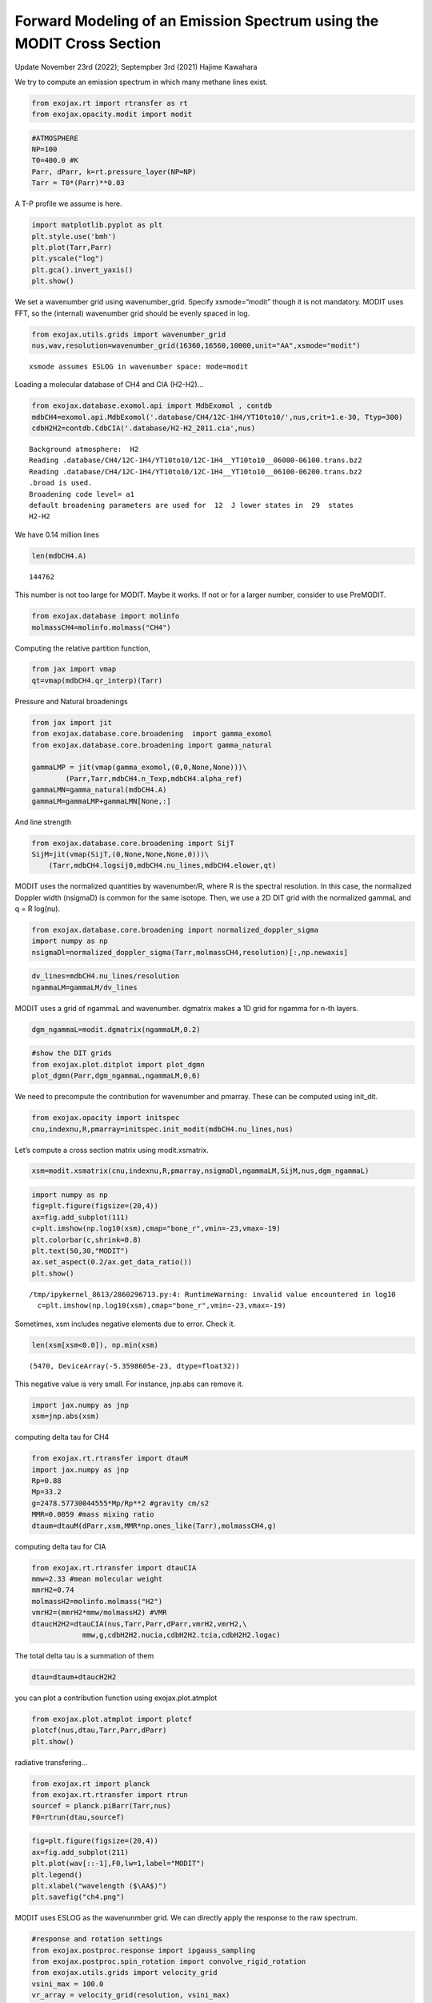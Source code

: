 Forward Modeling of an Emission Spectrum using the MODIT Cross Section
======================================================================

Update November 23rd (2022); Septempber 3rd (2021) Hajime Kawahara

We try to compute an emission spectrum in which many methane lines
exist.

.. code:: ipython3

    from exojax.rt import rtransfer as rt
    from exojax.opacity.modit import modit

.. code:: ipython3

    #ATMOSPHERE                                                                     
    NP=100
    T0=400.0 #K
    Parr, dParr, k=rt.pressure_layer(NP=NP)
    Tarr = T0*(Parr)**0.03

A T-P profile we assume is here.

.. code:: ipython3

    import matplotlib.pyplot as plt
    plt.style.use('bmh')
    plt.plot(Tarr,Parr)
    plt.yscale("log")
    plt.gca().invert_yaxis()
    plt.show()



.. image:: Forward_modeling_using_the_MODIT_Cross_Section_for_methane_files/Forward_modeling_using_the_MODIT_Cross_Section_for_methane_5_0.png


We set a wavenumber grid using wavenumber_grid. Specify xsmode=“modit”
though it is not mandatory. MODIT uses FFT, so the (internal) wavenumber
grid should be evenly spaced in log.

.. code:: ipython3

    from exojax.utils.grids import wavenumber_grid
    nus,wav,resolution=wavenumber_grid(16360,16560,10000,unit="AA",xsmode="modit")


.. parsed-literal::

    xsmode assumes ESLOG in wavenumber space: mode=modit


Loading a molecular database of CH4 and CIA (H2-H2)…

.. code:: ipython3

    from exojax.database.exomol.api import MdbExomol , contdb
    mdbCH4=exomol.api.MdbExomol('.database/CH4/12C-1H4/YT10to10/',nus,crit=1.e-30, Ttyp=300)
    cdbH2H2=contdb.CdbCIA('.database/H2-H2_2011.cia',nus)


.. parsed-literal::

    Background atmosphere:  H2
    Reading .database/CH4/12C-1H4/YT10to10/12C-1H4__YT10to10__06000-06100.trans.bz2
    Reading .database/CH4/12C-1H4/YT10to10/12C-1H4__YT10to10__06100-06200.trans.bz2
    .broad is used.
    Broadening code level= a1
    default broadening parameters are used for  12  J lower states in  29  states
    H2-H2


We have 0.14 million lines

.. code:: ipython3

    len(mdbCH4.A)




.. parsed-literal::

    144762



This number is not too large for MODIT. Maybe it works. If not or for a
larger number, consider to use PreMODIT.

.. code:: ipython3

    from exojax.database import molinfo 
    molmassCH4=molinfo.molmass("CH4")

Computing the relative partition function,

.. code:: ipython3

    from jax import vmap
    qt=vmap(mdbCH4.qr_interp)(Tarr)

Pressure and Natural broadenings

.. code:: ipython3

    from jax import jit
    from exojax.database.core.broadening  import gamma_exomol
    from exojax.database.core.broadening import gamma_natural
    
    gammaLMP = jit(vmap(gamma_exomol,(0,0,None,None)))\
            (Parr,Tarr,mdbCH4.n_Texp,mdbCH4.alpha_ref)
    gammaLMN=gamma_natural(mdbCH4.A)
    gammaLM=gammaLMP+gammaLMN[None,:]

And line strength

.. code:: ipython3

    from exojax.database.core.broadening import SijT
    SijM=jit(vmap(SijT,(0,None,None,None,0)))\
        (Tarr,mdbCH4.logsij0,mdbCH4.nu_lines,mdbCH4.elower,qt)

MODIT uses the normalized quantities by wavenumber/R, where R is the
spectral resolution. In this case, the normalized Doppler width
(nsigmaD) is common for the same isotope. Then, we use a 2D DIT grid
with the normalized gammaL and q = R log(nu).

.. code:: ipython3

    from exojax.database.core.broadening import normalized_doppler_sigma
    import numpy as np
    nsigmaDl=normalized_doppler_sigma(Tarr,molmassCH4,resolution)[:,np.newaxis]

.. code:: ipython3

    dv_lines=mdbCH4.nu_lines/resolution
    ngammaLM=gammaLM/dv_lines

MODIT uses a grid of ngammaL and wavenumber. dgmatrix makes a 1D grid
for ngamma for n-th layers.

.. code:: ipython3

    dgm_ngammaL=modit.dgmatrix(ngammaLM,0.2)

.. code:: ipython3

    #show the DIT grids 
    from exojax.plot.ditplot import plot_dgmn
    plot_dgmn(Parr,dgm_ngammaL,ngammaLM,0,6)



.. image:: Forward_modeling_using_the_MODIT_Cross_Section_for_methane_files/Forward_modeling_using_the_MODIT_Cross_Section_for_methane_25_0.png


We need to precompute the contribution for wavenumber and pmarray. These
can be computed using init_dit.

.. code:: ipython3

    from exojax.opacity import initspec 
    cnu,indexnu,R,pmarray=initspec.init_modit(mdbCH4.nu_lines,nus)

Let’s compute a cross section matrix using modit.xsmatrix.

.. code:: ipython3

    xsm=modit.xsmatrix(cnu,indexnu,R,pmarray,nsigmaDl,ngammaLM,SijM,nus,dgm_ngammaL)

.. code:: ipython3

    import numpy as np
    fig=plt.figure(figsize=(20,4))
    ax=fig.add_subplot(111)
    c=plt.imshow(np.log10(xsm),cmap="bone_r",vmin=-23,vmax=-19)
    plt.colorbar(c,shrink=0.8)
    plt.text(50,30,"MODIT")
    ax.set_aspect(0.2/ax.get_data_ratio())
    plt.show()


.. parsed-literal::

    /tmp/ipykernel_8613/2860296713.py:4: RuntimeWarning: invalid value encountered in log10
      c=plt.imshow(np.log10(xsm),cmap="bone_r",vmin=-23,vmax=-19)



.. image:: Forward_modeling_using_the_MODIT_Cross_Section_for_methane_files/Forward_modeling_using_the_MODIT_Cross_Section_for_methane_30_1.png


Sometimes, xsm includes negative elements due to error. Check it.

.. code:: ipython3

    len(xsm[xsm<0.0]), np.min(xsm)




.. parsed-literal::

    (5470, DeviceArray(-5.3598605e-23, dtype=float32))



This negative value is very small. For instance, jnp.abs can remove it.

.. code:: ipython3

    import jax.numpy as jnp
    xsm=jnp.abs(xsm)

computing delta tau for CH4

.. code:: ipython3

    from exojax.rt.rtransfer import dtauM
    import jax.numpy as jnp
    Rp=0.88
    Mp=33.2
    g=2478.57730044555*Mp/Rp**2 #gravity cm/s2
    MMR=0.0059 #mass mixing ratio
    dtaum=dtauM(dParr,xsm,MMR*np.ones_like(Tarr),molmassCH4,g)

computing delta tau for CIA

.. code:: ipython3

    from exojax.rt.rtransfer import dtauCIA
    mmw=2.33 #mean molecular weight
    mmrH2=0.74
    molmassH2=molinfo.molmass("H2")
    vmrH2=(mmrH2*mmw/molmassH2) #VMR
    dtaucH2H2=dtauCIA(nus,Tarr,Parr,dParr,vmrH2,vmrH2,\
                mmw,g,cdbH2H2.nucia,cdbH2H2.tcia,cdbH2H2.logac)

The total delta tau is a summation of them

.. code:: ipython3

    dtau=dtaum+dtaucH2H2

you can plot a contribution function using exojax.plot.atmplot

.. code:: ipython3

    from exojax.plot.atmplot import plotcf
    plotcf(nus,dtau,Tarr,Parr,dParr)
    plt.show()



.. image:: Forward_modeling_using_the_MODIT_Cross_Section_for_methane_files/Forward_modeling_using_the_MODIT_Cross_Section_for_methane_42_0.png


radiative transfering…

.. code:: ipython3

    from exojax.rt import planck
    from exojax.rt.rtransfer import rtrun
    sourcef = planck.piBarr(Tarr,nus)
    F0=rtrun(dtau,sourcef)

.. code:: ipython3

    fig=plt.figure(figsize=(20,4))
    ax=fig.add_subplot(211)
    plt.plot(wav[::-1],F0,lw=1,label="MODIT")
    plt.legend()
    plt.xlabel("wavelength ($\AA$)")
    plt.savefig("ch4.png")



.. image:: Forward_modeling_using_the_MODIT_Cross_Section_for_methane_files/Forward_modeling_using_the_MODIT_Cross_Section_for_methane_45_0.png


MODIT uses ESLOG as the wavenunmber grid. We can directly apply the
response to the raw spectrum.

.. code:: ipython3

    #response and rotation settings 
    from exojax.postproc.response import ipgauss_sampling
    from exojax.postproc.spin_rotation import convolve_rigid_rotation
    from exojax.utils.grids import velocity_grid
    vsini_max = 100.0
    vr_array = velocity_grid(resolution, vsini_max)
    
    
    from exojax.utils.constants import c
    import jax.numpy as jnp
    
    wavd=jnp.linspace(16360,16560,1500) #observational wavelength grid
    nusd = 1.e8/wavd[::-1]
    
    RV=10.0 #RV km/s
    vsini=20.0 #Vsini km/s
    u1=0.0 #limb darkening u1
    u2=0.0 #limb darkening u2
    
    Rinst=100000. #spectral resolution of the spectrograph
    beta=c/(2.0*np.sqrt(2.0*np.log(2.0))*Rinst) #IP sigma (STD of Gaussian)
    Frot = convolve_rigid_rotation(F0, vr_array, vsini, u1, u2)
    F = ipgauss_sampling(nusd, nus, Frot, beta, RV)


.. code:: ipython3

    fig=plt.figure(figsize=(20,4))
    plt.plot(wav[::-1],F0,alpha=0.5)
    plt.plot(wavd[::-1],F)
    plt.xlabel("wavelength ($\AA$)")
    plt.savefig("moditCH4.png")



.. image:: Forward_modeling_using_the_MODIT_Cross_Section_for_methane_files/Forward_modeling_using_the_MODIT_Cross_Section_for_methane_48_0.png


Let’s save the spectrum for the retrieval.

.. code:: ipython3

    np.savetxt("spectrum_ch4.txt",np.array([wavd,F]).T,delimiter=",")

